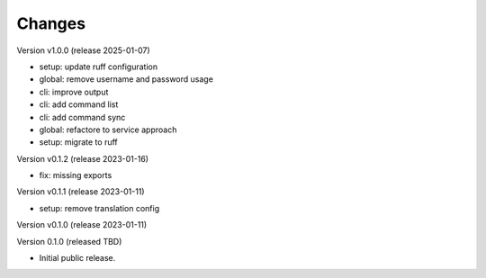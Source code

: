..
    Copyright (C) 2020 Technische Universität Graz.

    invenio-rdm-pure is free software; you can redistribute it and/or
    modify it under the terms of the MIT License; see LICENSE file for more
    details.

Changes
=======

Version v1.0.0 (release 2025-01-07)

- setup: update ruff configuration
- global: remove username and password usage
- cli: improve output
- cli: add command list
- cli: add command sync
- global: refactore to service approach
- setup: migrate to ruff


Version v0.1.2 (release 2023-01-16)

- fix: missing exports


Version v0.1.1 (release 2023-01-11)

- setup: remove translation config


Version v0.1.0 (release 2023-01-11)




Version 0.1.0 (released TBD)

- Initial public release.
